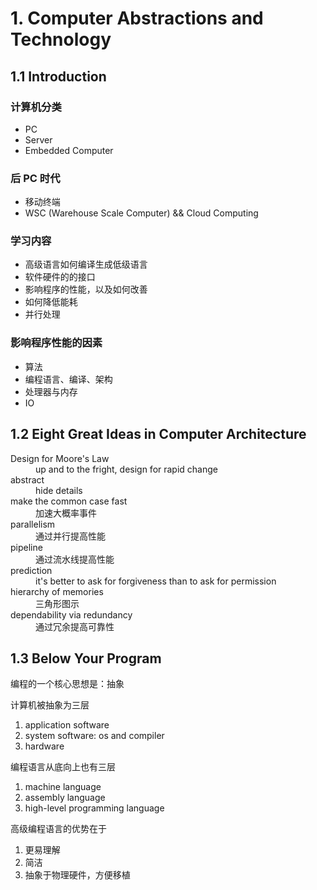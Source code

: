 * 1. Computer Abstractions and Technology

** 1.1 Introduction 

*** 计算机分类

 - PC
 - Server
 - Embedded Computer

*** 后 PC 时代

 - 移动终端
 - WSC (Warehouse Scale Computer) && Cloud Computing

*** 学习内容

 - 高级语言如何编译生成低级语言
 - 软件硬件的的接口
 - 影响程序的性能，以及如何改善
 - 如何降低能耗
 - 并行处理

*** 影响程序性能的因素

 - 算法
 - 编程语言、编译、架构
 - 处理器与内存
 - IO


** 1.2 Eight Great Ideas in Computer Architecture

- Design for Moore's Law :: up and to the fright, design for rapid change
- abstract :: hide details
- make the common case fast :: 加速大概率事件
- parallelism :: 通过并行提高性能
- pipeline :: 通过流水线提高性能
- prediction :: it's better to ask for forgiveness than to ask for permission
- hierarchy of memories :: 三角形图示
- dependability via redundancy :: 通过冗余提高可靠性


** 1.3 Below Your Program

编程的一个核心思想是：抽象

计算机被抽象为三层

1. application software
2. system software: os and compiler
3. hardware

编程语言从底向上也有三层

1. machine language
2. assembly language
3. high-level programming language

高级编程语言的优势在于

1. 更易理解
2. 简洁
3. 抽象于物理硬件，方便移植



